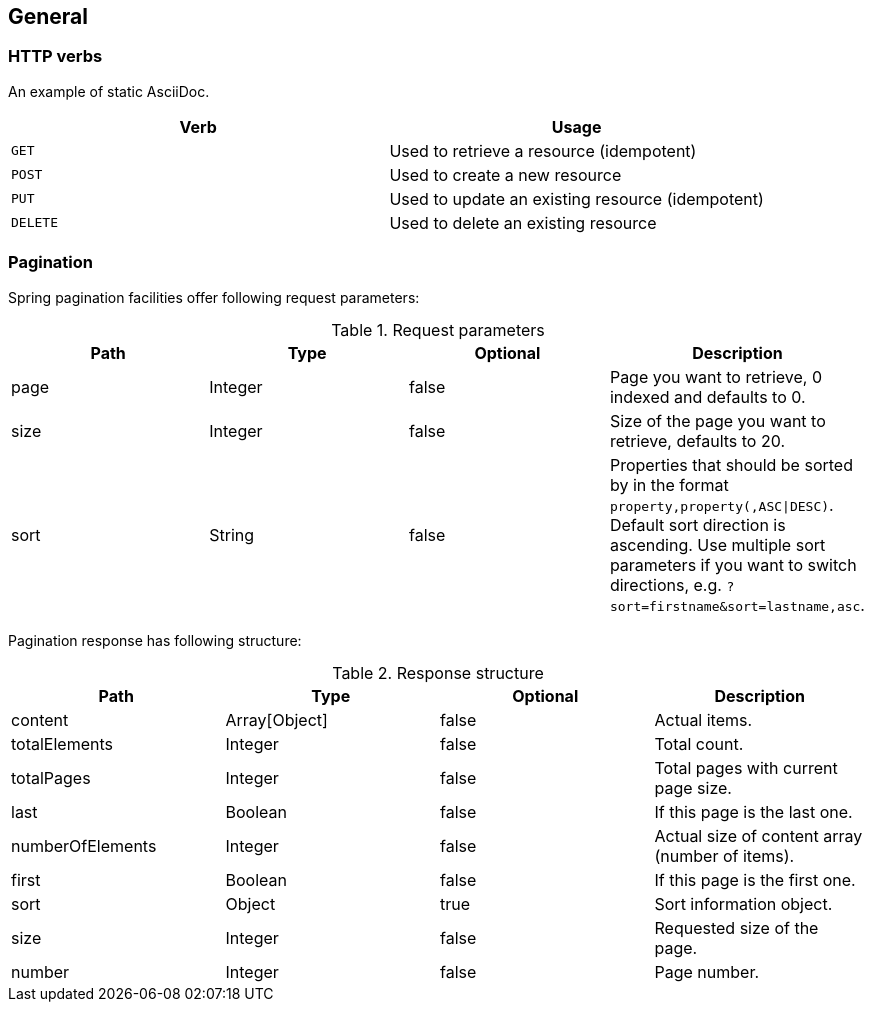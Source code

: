 [[overview-general]]
== General

[[overview-http-verbs]]
=== HTTP verbs

An example of static AsciiDoc.

|===
| Verb | Usage

| `GET`
| Used to retrieve a resource (idempotent)

| `POST`
| Used to create a new resource

| `PUT`
| Used to update an existing resource (idempotent)

| `DELETE`
| Used to delete an existing resource
|===

[[overview-pagination]]
=== Pagination

Spring pagination facilities offer following request parameters:

.Request parameters
|===
| Path | Type | Optional | Description

| page
| Integer
| false
| Page you want to retrieve, 0 indexed and defaults to 0.

| size
| Integer
| false
| Size of the page you want to retrieve, defaults to 20.

| sort
| String
| false
| Properties that should be sorted by in the format `property,property(,ASC\|DESC)`.
Default sort direction is ascending. Use multiple sort parameters if you want to
switch directions, e.g. `?sort=firstname&sort=lastname,asc`.
|===

Pagination response has following structure:

.Response structure
|===
| Path | Type | Optional | Description

| content
| Array[Object]
| false
| Actual items.

| totalElements
| Integer
| false
| Total count.

| totalPages
| Integer
| false
| Total pages with current page size.

| last
| Boolean
| false
| If this page is the last one.

| numberOfElements
| Integer
| false
| Actual size of content array (number of items).

| first
| Boolean
| false
| If this page is the first one.

| sort
| Object
| true
| Sort information object.

| size
| Integer
| false
| Requested size of the page.

| number
| Integer
| false
| Page number.
|===